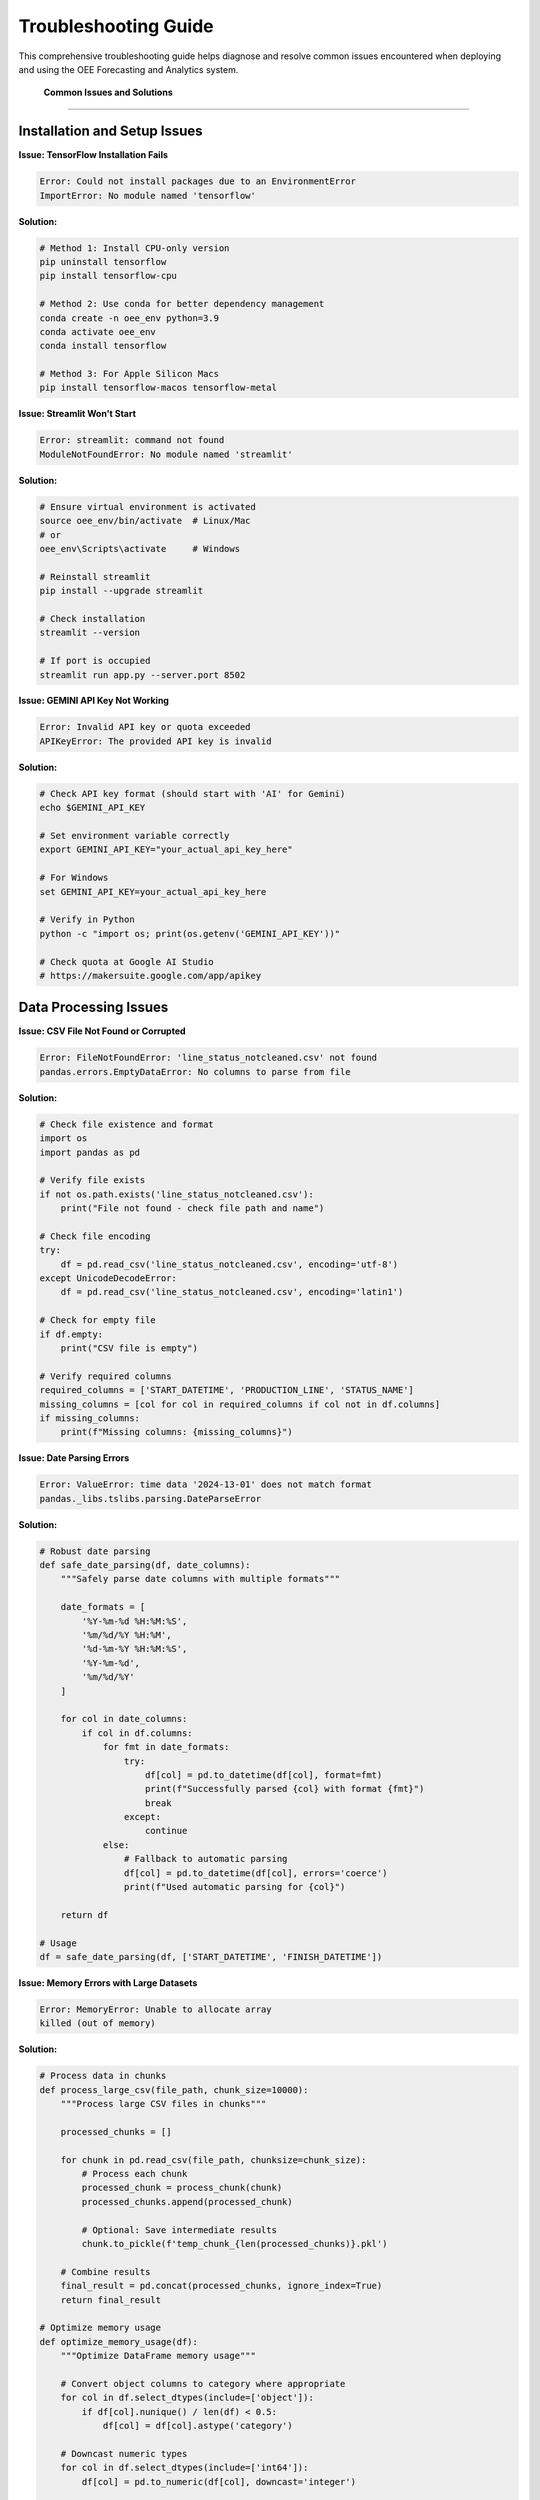 Troubleshooting Guide
====================

This comprehensive troubleshooting guide helps diagnose and resolve common issues encountered when deploying and using the OEE Forecasting and Analytics system.

 **Common Issues and Solutions**
=================================

**Installation and Setup Issues**
---------------------------------

**Issue: TensorFlow Installation Fails**

.. code-block::

   Error: Could not install packages due to an EnvironmentError
   ImportError: No module named 'tensorflow'

**Solution:**

.. code-block:: bash

   # Method 1: Install CPU-only version
   pip uninstall tensorflow
   pip install tensorflow-cpu

   # Method 2: Use conda for better dependency management
   conda create -n oee_env python=3.9
   conda activate oee_env
   conda install tensorflow

   # Method 3: For Apple Silicon Macs
   pip install tensorflow-macos tensorflow-metal

**Issue: Streamlit Won't Start**

.. code-block::

   Error: streamlit: command not found
   ModuleNotFoundError: No module named 'streamlit'

**Solution:**

.. code-block:: bash

   # Ensure virtual environment is activated
   source oee_env/bin/activate  # Linux/Mac
   # or
   oee_env\Scripts\activate     # Windows

   # Reinstall streamlit
   pip install --upgrade streamlit

   # Check installation
   streamlit --version

   # If port is occupied
   streamlit run app.py --server.port 8502

**Issue: GEMINI API Key Not Working**

.. code-block::

   Error: Invalid API key or quota exceeded
   APIKeyError: The provided API key is invalid

**Solution:**

.. code-block:: bash

   # Check API key format (should start with 'AI' for Gemini)
   echo $GEMINI_API_KEY

   # Set environment variable correctly
   export GEMINI_API_KEY="your_actual_api_key_here"

   # For Windows
   set GEMINI_API_KEY=your_actual_api_key_here

   # Verify in Python
   python -c "import os; print(os.getenv('GEMINI_API_KEY'))"

   # Check quota at Google AI Studio
   # https://makersuite.google.com/app/apikey

**Data Processing Issues**
-------------------------

**Issue: CSV File Not Found or Corrupted**

.. code-block::

   Error: FileNotFoundError: 'line_status_notcleaned.csv' not found
   pandas.errors.EmptyDataError: No columns to parse from file

**Solution:**

.. code-block:: python

   # Check file existence and format
   import os
   import pandas as pd

   # Verify file exists
   if not os.path.exists('line_status_notcleaned.csv'):
       print("File not found - check file path and name")

   # Check file encoding
   try:
       df = pd.read_csv('line_status_notcleaned.csv', encoding='utf-8')
   except UnicodeDecodeError:
       df = pd.read_csv('line_status_notcleaned.csv', encoding='latin1')

   # Check for empty file
   if df.empty:
       print("CSV file is empty")

   # Verify required columns
   required_columns = ['START_DATETIME', 'PRODUCTION_LINE', 'STATUS_NAME']
   missing_columns = [col for col in required_columns if col not in df.columns]
   if missing_columns:
       print(f"Missing columns: {missing_columns}")

**Issue: Date Parsing Errors**

.. code-block::

   Error: ValueError: time data '2024-13-01' does not match format
   pandas._libs.tslibs.parsing.DateParseError

**Solution:**

.. code-block:: python

   # Robust date parsing
   def safe_date_parsing(df, date_columns):
       """Safely parse date columns with multiple formats"""
       
       date_formats = [
           '%Y-%m-%d %H:%M:%S',
           '%m/%d/%Y %H:%M',
           '%d-%m-%Y %H:%M:%S',
           '%Y-%m-%d',
           '%m/%d/%Y'
       ]
       
       for col in date_columns:
           if col in df.columns:
               for fmt in date_formats:
                   try:
                       df[col] = pd.to_datetime(df[col], format=fmt)
                       print(f"Successfully parsed {col} with format {fmt}")
                       break
                   except:
                       continue
               else:
                   # Fallback to automatic parsing
                   df[col] = pd.to_datetime(df[col], errors='coerce')
                   print(f"Used automatic parsing for {col}")
       
       return df

   # Usage
   df = safe_date_parsing(df, ['START_DATETIME', 'FINISH_DATETIME'])

**Issue: Memory Errors with Large Datasets**

.. code-block::

   Error: MemoryError: Unable to allocate array
   killed (out of memory)

**Solution:**

.. code-block:: python

   # Process data in chunks
   def process_large_csv(file_path, chunk_size=10000):
       """Process large CSV files in chunks"""
       
       processed_chunks = []
       
       for chunk in pd.read_csv(file_path, chunksize=chunk_size):
           # Process each chunk
           processed_chunk = process_chunk(chunk)
           processed_chunks.append(processed_chunk)
           
           # Optional: Save intermediate results
           chunk.to_pickle(f'temp_chunk_{len(processed_chunks)}.pkl')
       
       # Combine results
       final_result = pd.concat(processed_chunks, ignore_index=True)
       return final_result

   # Optimize memory usage
   def optimize_memory_usage(df):
       """Optimize DataFrame memory usage"""
       
       # Convert object columns to category where appropriate
       for col in df.select_dtypes(include=['object']):
           if df[col].nunique() / len(df) < 0.5:
               df[col] = df[col].astype('category')
       
       # Downcast numeric types
       for col in df.select_dtypes(include=['int64']):
           df[col] = pd.to_numeric(df[col], downcast='integer')
       
       for col in df.select_dtypes(include=['float64']):
           df[col] = pd.to_numeric(df[col], downcast='float')
       
       return df

**Model Training Issues**
------------------------

**Issue: Model Training Extremely Slow**

.. code-block::

   Issue: Model training takes hours or gets stuck
   Warning: Training speed is very slow

**Solution:**

.. code-block:: python

   # Check GPU availability
   import tensorflow as tf
   
   print("GPU Available: ", tf.config.list_physical_devices('GPU'))
   
   # Enable GPU memory growth
   gpus = tf.config.experimental.list_physical_devices('GPU')
   if gpus:
       try:
           for gpu in gpus:
               tf.config.experimental.set_memory_growth(gpu, True)
       except RuntimeError as e:
           print(e)

   # Optimize training parameters
   def optimize_training_config():
       return {
           'batch_size': 32,  # Increase if you have enough memory
           'epochs': 50,      # Reduce for faster training
           'validation_split': 0.2,
           'callbacks': [
               tf.keras.callbacks.EarlyStopping(patience=10),
               tf.keras.callbacks.ReduceLROnPlateau(patience=5)
           ]
       }

   # Use mixed precision for faster training
   tf.keras.mixed_precision.set_global_policy('mixed_float16')

**Issue: Model Overfitting**

.. code-block::

   Issue: Training accuracy high, validation accuracy low
   Training loss decreases, validation loss increases

**Solution:**

.. code-block:: python

   # Implement regularization techniques
   def add_regularization(model):
       """Add regularization to prevent overfitting"""
       
       # Add dropout layers
       for i, layer in enumerate(model.layers):
           if hasattr(layer, 'units') and layer.units > 50:
               # Add dropout after large layers
               model.layers.insert(i+1, tf.keras.layers.Dropout(0.3))
       
       # Add L2 regularization
       for layer in model.layers:
           if hasattr(layer, 'kernel_regularizer'):
               layer.kernel_regularizer = tf.keras.regularizers.l2(0.001)
       
       return model

   # Data augmentation for time series
   def augment_training_data(X, y, noise_level=0.01):
       """Add noise to training data"""
       
       X_augmented = X + np.random.normal(0, noise_level, X.shape)
       y_augmented = y
       
       # Combine original and augmented data
       X_combined = np.concatenate([X, X_augmented])
       y_combined = np.concatenate([y, y_augmented])
       
       return X_combined, y_combined

**Issue: Poor Model Performance**

.. code-block::

   Issue: Model accuracy below expectations
   High prediction errors (MAE > 0.15, MAPE > 20%)

**Solution:**

.. code-block:: python

   # Diagnostic steps for poor performance
   def diagnose_model_performance(model, X_test, y_test):
       """Diagnose model performance issues"""
       
       predictions = model.predict(X_test)
       
       # Calculate detailed metrics
       mae = np.mean(np.abs(y_test - predictions.flatten()))
       rmse = np.sqrt(np.mean((y_test - predictions.flatten())**2))
       mape = np.mean(np.abs((y_test - predictions.flatten()) / y_test)) * 100
       
       print(f"MAE: {mae:.4f}")
       print(f"RMSE: {rmse:.4f}")
       print(f"MAPE: {mape:.2f}%")
       
       # Check for patterns in errors
       errors = y_test - predictions.flatten()
       
       # Plot error distribution
       import matplotlib.pyplot as plt
       
       plt.figure(figsize=(12, 4))
       
       plt.subplot(1, 3, 1)
       plt.scatter(y_test, predictions.flatten())
       plt.xlabel('Actual')
       plt.ylabel('Predicted')
       plt.title('Actual vs Predicted')
       
       plt.subplot(1, 3, 2)
       plt.hist(errors, bins=50)
       plt.xlabel('Prediction Error')
       plt.title('Error Distribution')
       
       plt.subplot(1, 3, 3)
       plt.plot(errors)
       plt.xlabel('Sample')
       plt.ylabel('Error')
       plt.title('Error Over Time')
       
       plt.tight_layout()
       plt.show()
       
       # Recommendations based on error patterns
       if np.abs(np.mean(errors)) > 0.05:
           print("High bias detected - consider more complex model")
       
       if np.std(errors) > mae:
           print("High variance detected - consider regularization")

**RAG System Issues**
--------------------

**Issue: RAG System Not Initializing**

.. code-block::

   Error: Failed to load embedding model
   ModuleNotFoundError: No module named 'sentence_transformers'

**Solution:**

.. code-block:: bash

   # Install RAG dependencies
   pip install -r requirements_rag.txt

   # If sentence-transformers fails
   pip install sentence-transformers --no-cache-dir

   # For Apple Silicon Macs
   pip install sentence-transformers --no-deps
   pip install transformers torch torchvision torchaudio

   # Verify installation
   python -c "from sentence_transformers import SentenceTransformer; print('Success')"

**Issue: PDF Processing Fails**

.. code-block::

   Error: Failed to extract text from PDF
   PdfReadError: EOF marker not found

**Solution:**

.. code-block:: python

   # Robust PDF processing
   def robust_pdf_processing(pdf_path):
       """Process PDF with multiple fallback methods"""
       
       import PyPDF2
       import pdfplumber
       
       # Method 1: PyPDF2
       try:
           with open(pdf_path, 'rb') as file:
               pdf_reader = PyPDF2.PdfReader(file)
               text = ""
               for page in pdf_reader.pages:
                   text += page.extract_text()
               if text.strip():
                   return text
       except Exception as e:
           print(f"PyPDF2 failed: {e}")
       
       # Method 2: pdfplumber
       try:
           with pdfplumber.open(pdf_path) as pdf:
               text = ""
               for page in pdf.pages:
                   page_text = page.extract_text()
                   if page_text:
                       text += page_text
               if text.strip():
                   return text
       except Exception as e:
           print(f"pdfplumber failed: {e}")
       
       # Method 3: Manual text extraction
       print("All PDF methods failed - manual inspection required")
       return None

**Issue: Vector Database Performance Slow**

.. code-block::

   Issue: Slow similarity search
   FAISS index queries taking too long

**Solution:**

.. code-block:: python

   # Optimize FAISS index
   def optimize_faiss_index(embeddings, index_type='auto'):
       """Create optimized FAISS index"""
       
       import faiss
       
       dimension = embeddings.shape[1]
       n_vectors = embeddings.shape[0]
       
       if index_type == 'auto':
           if n_vectors < 10000:
               index_type = 'flat'
           elif n_vectors < 100000:
               index_type = 'ivf'
           else:
               index_type = 'pq'
       
       if index_type == 'flat':
           index = faiss.IndexFlatIP(dimension)
       elif index_type == 'ivf':
           nlist = min(int(np.sqrt(n_vectors)), 4096)
           quantizer = faiss.IndexFlatIP(dimension)
           index = faiss.IndexIVFFlat(quantizer, dimension, nlist)
           index.train(embeddings)
           index.nprobe = min(nlist // 4, 100)
       elif index_type == 'pq':
           m = dimension // 8
           index = faiss.IndexPQ(dimension, m, 8)
           index.train(embeddings)
       
       index.add(embeddings)
       return index

**Streamlit Application Issues**
-------------------------------

**Issue: Streamlit App Crashes or Freezes**

.. code-block::

   Error: StreamlitAPIException
   App becomes unresponsive

**Solution:**

.. code-block:: python

   # Add error handling and debugging
   import streamlit as st
   import traceback

   def safe_streamlit_function(func):
       """Decorator for safe Streamlit function execution"""
       def wrapper(*args, **kwargs):
           try:
               return func(*args, **kwargs)
           except Exception as e:
               st.error(f"An error occurred: {str(e)}")
               st.error(f"Traceback: {traceback.format_exc()}")
               st.info("Please refresh the page and try again")
               return None
       return wrapper

   # Use session state properly
   def initialize_session_state():
       """Initialize session state variables"""
       
       if 'data_loaded' not in st.session_state:
           st.session_state.data_loaded = False
       
       if 'models_trained' not in st.session_state:
           st.session_state.models_trained = False
       
       if 'error_count' not in st.session_state:
           st.session_state.error_count = 0

   # Add caching for expensive operations
   @st.cache_data
   def load_and_process_data():
       """Cached data loading function"""
       try:
           return process_data_safely()
       except Exception as e:
           st.error(f"Data loading failed: {e}")
           return None

**Issue: Memory Usage Growing Over Time**

.. code-block::

   Issue: Streamlit app memory usage increases with each interaction
   Browser becomes slow or crashes

**Solution:**

.. code-block:: python

   # Clear cache and manage memory
   def manage_memory():
       """Memory management for Streamlit"""
       
       # Clear Streamlit cache periodically
       if st.session_state.get('interaction_count', 0) % 50 == 0:
           st.cache_data.clear()
           st.cache_resource.clear()
       
       # Increment interaction counter
       st.session_state.interaction_count = st.session_state.get('interaction_count', 0) + 1

   # Use efficient data structures
   def optimize_dataframes(df):
       """Optimize DataFrame memory usage"""
       
       # Convert to efficient types
       for col in df.select_dtypes(include=['object']):
           if df[col].nunique() / len(df) < 0.5:
               df[col] = df[col].astype('category')
       
       return df

**Performance Issues**
---------------------

**Issue: Application Response Time Slow**

.. code-block::

   Issue: Pages load slowly
   Model predictions take too long

**Solution:**

.. code-block:: python

   # Implement performance monitoring
   import time
   from functools import wraps

   def performance_monitor(func):
       """Monitor function performance"""
       @wraps(func)
       def wrapper(*args, **kwargs):
           start_time = time.time()
           result = func(*args, **kwargs)
           end_time = time.time()
           
           execution_time = end_time - start_time
           if execution_time > 5.0:  # Log slow operations
               print(f"Slow operation: {func.__name__} took {execution_time:.2f} seconds")
           
           return result
       return wrapper

   # Optimize model loading
   @st.cache_resource
   def load_models_efficiently():
       """Load models with caching and lazy loading"""
       
       models = {}
       
       # Load only when needed
       def lazy_load_model(model_name):
           if model_name not in models:
               models[model_name] = tf.keras.models.load_model(f'models/{model_name}.h5')
           return models[model_name]
       
       return lazy_load_model

   # Implement batch processing
   def batch_predictions(model, data_batches, batch_size=32):
       """Process predictions in batches"""
       
       all_predictions = []
       
       for i in range(0, len(data_batches), batch_size):
           batch = data_batches[i:i+batch_size]
           batch_predictions = model.predict(batch, verbose=0)
           all_predictions.extend(batch_predictions)
       
       return all_predictions

 **Diagnostic Tools**
======================

**System Health Check Script**

.. code-block:: python

   # health_check.py - Comprehensive system diagnostics
   
   import sys
   import os
   import psutil
   import subprocess
   import importlib
   
   def run_health_check():
       """Run comprehensive system health check"""
       
       print("🏥 OEE Analytics System Health Check")
       print("=" * 50)
       
       # Check Python version
       print(f"Python Version: {sys.version}")
       if sys.version_info < (3, 8):
           print("❌ Python 3.8+ required")
       else:
           print("✅ Python version OK")
       
       # Check required packages
       required_packages = [
           'streamlit', 'pandas', 'numpy', 'tensorflow',
           'plotly', 'scikit-learn', 'matplotlib'
       ]
       
       print("\n📦 Package Verification:")
       for package in required_packages:
           try:
               importlib.import_module(package)
               print(f"✅ {package}")
           except ImportError:
               print(f"❌ {package} - Not installed")
       
       # Check optional RAG packages
       print("\n🤖 RAG System Packages:")
       rag_packages = [
           'sentence_transformers', 'faiss', 'google.generativeai',
           'PyPDF2', 'pdfplumber'
       ]
       
       for package in rag_packages:
           try:
               importlib.import_module(package)
               print(f"✅ {package}")
           except ImportError:
               print(f"⚠️ {package} - Optional, install for RAG features")
       
       # Check system resources
       print("\n💻 System Resources:")
       memory = psutil.virtual_memory()
       print(f"Memory: {memory.available / 1024**3:.1f}GB available / {memory.total / 1024**3:.1f}GB total")
       
       if memory.available < 2 * 1024**3:  # Less than 2GB
           print("⚠️ Low memory - may affect performance")
       else:
           print("✅ Memory OK")
       
       # Check GPU availability
       try:
           import tensorflow as tf
           gpus = tf.config.list_physical_devices('GPU')
           if gpus:
               print(f"✅ GPU available: {len(gpus)} device(s)")
           else:
               print("ℹ️ No GPU detected - using CPU")
       except:
           print("❌ Cannot check GPU status")
       
       # Check data files
       print("\n📁 Data Files:")
       data_files = ['line_status_notcleaned.csv', 'production_data.csv']
       for file in data_files:
           if os.path.exists(file):
               size = os.path.getsize(file) / 1024**2  # MB
               print(f"✅ {file} ({size:.1f}MB)")
           else:
               print(f"❌ {file} - Not found")
       
       # Check network connectivity
       print("\n🌐 Network Connectivity:")
       try:
           import requests
           response = requests.get('https://api.google.com', timeout=5)
           if response.status_code == 200:
               print("✅ Internet connectivity OK")
           else:
               print("⚠️ Internet connectivity issues")
       except:
           print("❌ No internet connection")
       
       print("\n🎉 Health check completed!")

   if __name__ == "__main__":
       run_health_check()

**Performance Profiler**

.. code-block:: python

   # profiler.py - Performance profiling tools
   
   import cProfile
   import pstats
   import io
   import time
   import psutil
   import threading
   
   class PerformanceProfiler:
       def __init__(self):
           self.profiler = cProfile.Profile()
           self.memory_usage = []
           self.monitoring = False
       
       def start_profiling(self):
           """Start performance profiling"""
           self.profiler.enable()
           self.monitoring = True
           self.monitor_memory()
       
       def stop_profiling(self):
           """Stop profiling and generate report"""
           self.profiler.disable()
           self.monitoring = False
           return self.generate_report()
       
       def monitor_memory(self):
           """Monitor memory usage in background"""
           def memory_monitor():
               while self.monitoring:
                   memory_percent = psutil.virtual_memory().percent
                   self.memory_usage.append({
                       'timestamp': time.time(),
                       'memory_percent': memory_percent
                   })
                   time.sleep(1)
           
           thread = threading.Thread(target=memory_monitor)
           thread.daemon = True
           thread.start()
       
       def generate_report(self):
           """Generate performance report"""
           s = io.StringIO()
           ps = pstats.Stats(self.profiler, stream=s)
           ps.sort_stats('cumulative')
           ps.print_stats(20)  # Top 20 functions
           
           report = {
               'profile_stats': s.getvalue(),
               'memory_usage': self.memory_usage,
               'peak_memory': max(self.memory_usage, key=lambda x: x['memory_percent'])['memory_percent'] if self.memory_usage else 0
           }
           
           return report

   # Usage example
   def profile_function(func, *args, **kwargs):
       """Profile a specific function"""
       profiler = PerformanceProfiler()
       profiler.start_profiling()
       
       result = func(*args, **kwargs)
       
       report = profiler.stop_profiling()
       print("Performance Report:")
       print(report['profile_stats'])
       print(f"Peak Memory Usage: {report['peak_memory']:.1f}%")
       
       return result

**Log Analysis Tool**

.. code-block:: python

   # log_analyzer.py - Analyze application logs for issues
   
   import re
   from collections import Counter, defaultdict
   from datetime import datetime
   
   class LogAnalyzer:
       def __init__(self, log_file_path):
           self.log_file_path = log_file_path
           self.error_patterns = {
               'memory_error': r'MemoryError|Out of memory',
               'connection_error': r'ConnectionError|Connection refused',
               'timeout_error': r'TimeoutError|Request timeout',
               'api_error': r'APIError|API key',
               'file_error': r'FileNotFoundError|No such file',
               'import_error': r'ImportError|ModuleNotFoundError'
           }
       
       def analyze_logs(self):
           """Analyze logs for common issues"""
           error_counts = Counter()
           error_details = defaultdict(list)
           
           try:
               with open(self.log_file_path, 'r') as f:
                   for line_num, line in enumerate(f, 1):
                       for error_type, pattern in self.error_patterns.items():
                           if re.search(pattern, line, re.IGNORECASE):
                               error_counts[error_type] += 1
                               error_details[error_type].append({
                                   'line_num': line_num,
                                   'content': line.strip()
                               })
           
           except FileNotFoundError:
               print(f"Log file not found: {self.log_file_path}")
               return None
           
           return {
               'error_counts': dict(error_counts),
               'error_details': dict(error_details),
               'total_errors': sum(error_counts.values())
           }
       
       def generate_recommendations(self, analysis):
           """Generate recommendations based on log analysis"""
           recommendations = []
           
           for error_type, count in analysis['error_counts'].items():
               if count > 0:
                   if error_type == 'memory_error':
                       recommendations.append(
                           "Memory issues detected. Consider: reducing batch size, "
                           "enabling data streaming, or increasing system memory."
                       )
                   elif error_type == 'connection_error':
                       recommendations.append(
                           "Connection issues detected. Check network connectivity "
                           "and firewall settings."
                       )
                   elif error_type == 'api_error':
                       recommendations.append(
                           "API key issues detected. Verify API key validity and quota."
                       )
                   elif error_type == 'file_error':
                       recommendations.append(
                           "File access issues detected. Check file paths and permissions."
                       )
           
           return recommendations

 **Quick Fix Scripts**
======================

**Environment Reset Script**

.. code-block:: bash

   #!/bin/bash
   # reset_environment.sh - Reset development environment
   
   echo "🔄 Resetting OEE Analytics Environment"
   
   # Deactivate current environment
   if [[ "$VIRTUAL_ENV" != "" ]]; then
       deactivate
   fi
   
   # Remove existing environment
   rm -rf oee_env
   
   # Create fresh environment
   python -m venv oee_env
   
   # Activate environment
   source oee_env/bin/activate
   
   # Upgrade pip
   pip install --upgrade pip
   
   # Install requirements
   pip install -r requirements.txt
   
   # Install optional RAG requirements
   read -p "Install RAG system dependencies? (y/n): " install_rag
   if [[ $install_rag == "y" ]]; then
       pip install -r requirements_rag.txt
   fi
   
   echo "✅ Environment reset completed"
   echo "Run 'source oee_env/bin/activate' to activate"

**Cache Clear Script**

.. code-block:: python

   # clear_cache.py - Clear all application caches
   
   import os
   import shutil
   import streamlit as st
   
   def clear_all_caches():
       """Clear all application caches"""
       
       print("🧹 Clearing application caches...")
       
       # Clear Streamlit cache
       try:
           st.cache_data.clear()
           st.cache_resource.clear()
           print("✅ Streamlit cache cleared")
       except:
           print("⚠️ Could not clear Streamlit cache")
       
       # Clear model cache directory
       model_cache_dir = "models/cache"
       if os.path.exists(model_cache_dir):
           shutil.rmtree(model_cache_dir)
           os.makedirs(model_cache_dir)
           print("✅ Model cache cleared")
       
       # Clear temporary files
       temp_dirs = ["temp", "tmp", "__pycache__"]
       for temp_dir in temp_dirs:
           if os.path.exists(temp_dir):
               shutil.rmtree(temp_dir)
               print(f"✅ {temp_dir} cleared")
       
       # Clear Python cache files
       for root, dirs, files in os.walk("."):
           for d in dirs:
               if d == "__pycache__":
                   shutil.rmtree(os.path.join(root, d))
       
       print("🎉 All caches cleared successfully")

   if __name__ == "__main__":
       clear_all_caches()

 **Getting Help**
==================

**When to Seek Additional Help**

.. code-block::

   Escalation Guidelines:
   
    Self-Diagnosis First:
   - Run the health check script
   - Check logs for error patterns
   - Try the quick fix scripts
   - Review this troubleshooting guide
   
    Contact Support When:
   - Data corruption or loss occurs
   - Security vulnerabilities are discovered
   - Performance degradation persists after optimization
   - Integration with external systems fails
   - Critical production issues occur

**Information to Provide When Seeking Help**

.. code-block::

   Support Information Checklist:
   
    System Information:
   - Operating system and version
   - Python version
   - Package versions (pip freeze output)
   - Hardware specifications (RAM, CPU, GPU)
   
    Error Information:
   - Complete error messages
   - Steps to reproduce the issue
   - Log files (sanitized)
   - Screenshots if applicable
   
    Environment Details:
   - Deployment method (local, Docker, cloud)
   - Data volume and characteristics
   - Custom modifications made
   - Recent changes or updates

**Community Resources**

.. code-block::

    Online Resources:
   
   - GitHub Issues: https://github.com/HxRJILI/OEE-FORECAST/issues
   - Documentation: This comprehensive guide
   - Stack Overflow: Tag questions with 'oee-analytics'
   - Manufacturing Forums: Discuss domain-specific issues
   
    Documentation Sections:
   
   - Installation Guide: Step-by-step setup instructions
   - API Reference: Detailed function documentation
   - Deployment Guide: Production deployment help
   - Model Optimization: Performance tuning tips

**Emergency Recovery Procedures**

.. code-block:: bash

   # emergency_recovery.sh - Emergency system recovery
   
   echo " Emergency Recovery Procedure"
   
   # Backup current state
   timestamp=$(date +%Y%m%d_%H%M%S)
   backup_dir="emergency_backup_$timestamp"
   mkdir -p $backup_dir
   
   # Copy important files
   cp -r models $backup_dir/ 2>/dev/null
   cp -r data $backup_dir/ 2>/dev/null
   cp *.csv $backup_dir/ 2>/dev/null
   cp .env* $backup_dir/ 2>/dev/null
   
   echo " Emergency backup created in $backup_dir"
   
   # Reset to known good state
   echo " Resetting to clean state..."
   
   # Stop all running processes
   pkill -f streamlit
   pkill -f python
   
   # Clear caches
   python clear_cache.py
   
   # Reset environment
   ./reset_environment.sh
   
   echo " Emergency recovery completed"
   echo " Backup available in: $backup_dir"

This troubleshooting guide covers the most common issues encountered with the OEE Forecasting and Analytics system. For additional help or to report new issues, please refer to the community resources or contact support with the information checklist provided.